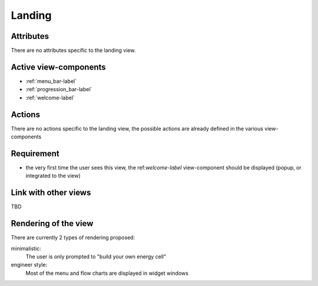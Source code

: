 .. reference for this view-component
.. you can refer to this component using :ref:`<component_name>-label`

.. _landing-label:


Landing
-------

Attributes
^^^^^^^^^^
There are no attributes specific to the landing view.

Active view-components
^^^^^^^^^^^^^^^^^^^^^^

- :ref:`menu_bar-label`
- :ref:`progression_bar-label`
- :ref:`welcome-label`


Actions
^^^^^^^
There are no actions specific to the landing view, the possible actions are already defined in the various view-components

Requirement
^^^^^^^^^^^
- the very first time the user sees this view, the ref:`welcome-label` view-component should be displayed (popup, or integrated to the view)

Link with other views
^^^^^^^^^^^^^^^^^^^^^
TBD

Rendering of the view
^^^^^^^^^^^^^^^^^^^^^
There are currently 2 types of rendering proposed:

minimalistic:
    The user is only prompted to "build your own energy cell"

engineer style:
    Most of the menu and flow charts are displayed in widget windows